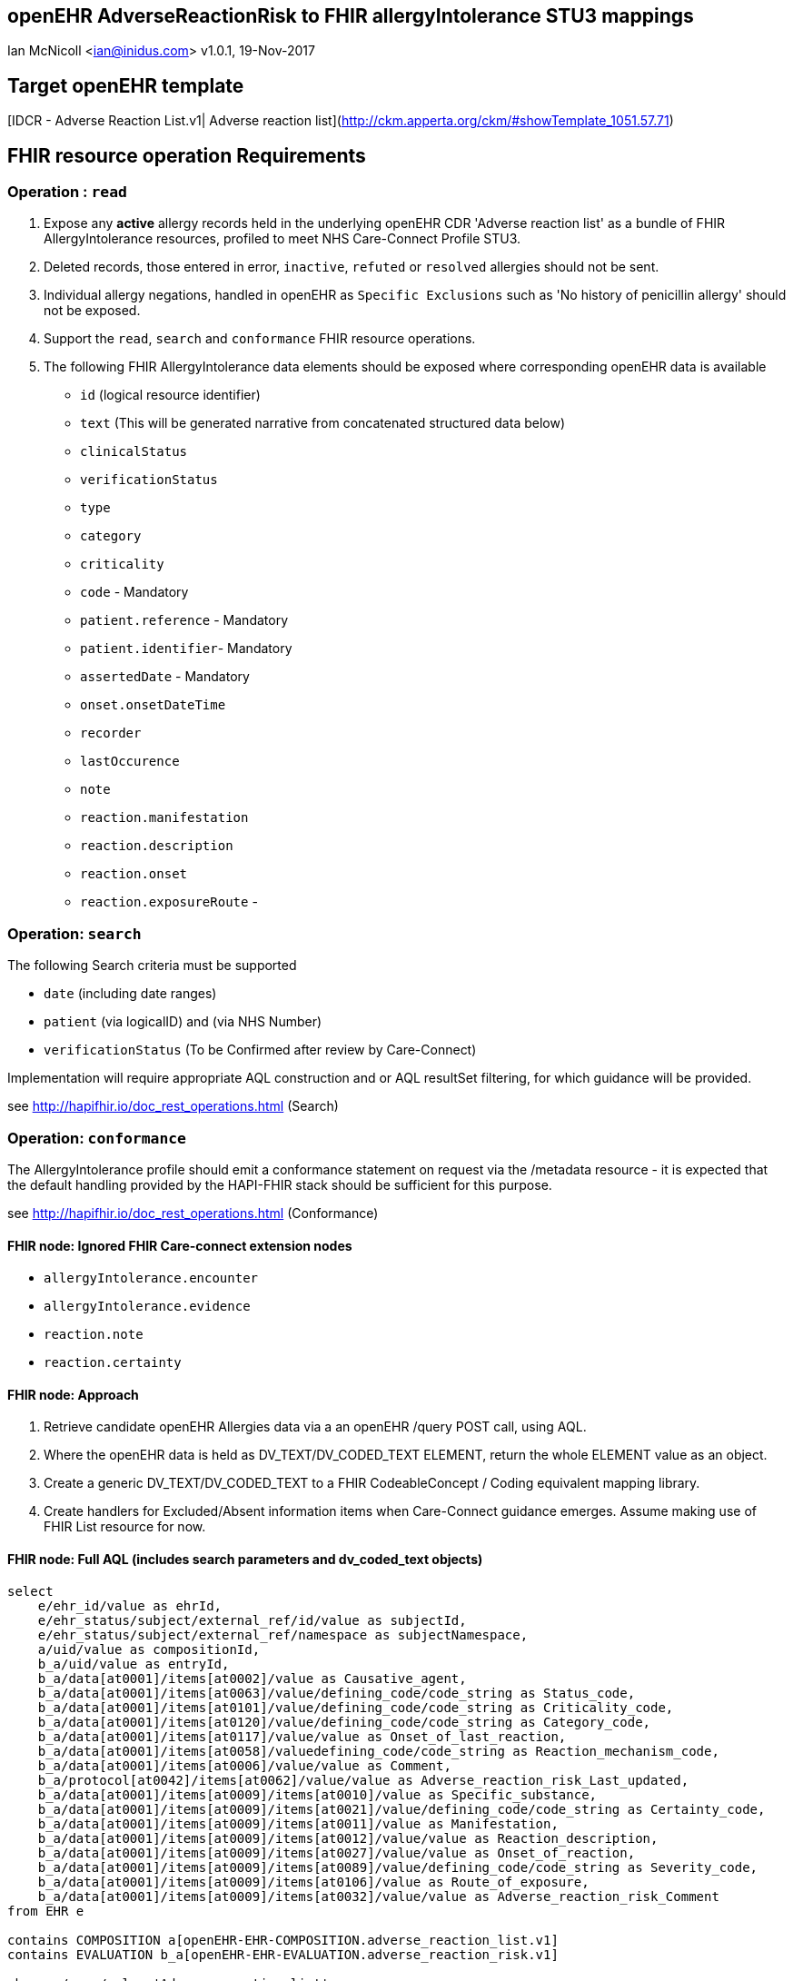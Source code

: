 == openEHR AdverseReactionRisk to FHIR allergyIntolerance STU3 mappings
Ian McNicoll <ian@inidus.com>
v1.0.1, 19-Nov-2017
// Add support for Github icons

ifdef::env-github[]
:tip-caption: :bulb:
:note-caption: :information_source:
:important-caption: :heavy_exclamation_mark:
:caution-caption: :fire:
:warning-caption: :warning:
endif::[]

== Target openEHR template

[IDCR -  Adverse Reaction List.v1| Adverse reaction list](http://ckm.apperta.org/ckm/#showTemplate_1051.57.71)


== FHIR resource operation Requirements

=== Operation : `read`

1. Expose any **active** allergy records held in the underlying openEHR CDR 'Adverse reaction list' as a bundle of FHIR AllergyIntolerance resources, profiled to meet NHS Care-Connect Profile STU3.
2. Deleted records, those entered in error, `inactive`, `refuted` or `resolved` allergies should not be sent.
3. Individual allergy negations, handled in openEHR as `Specific Exclusions` such as 'No history of penicillin allergy' should not be exposed.
4. Support the `read`, `search` and `conformance` FHIR resource operations.
5. The following FHIR AllergyIntolerance data elements should be exposed where corresponding openEHR data is available

- `id` (logical resource identifier)
- `text` (This will be generated narrative from concatenated structured data below)

- `clinicalStatus`
- `verificationStatus`
- `type`
- `category`
- `criticality`

- `code` - Mandatory

- `patient.reference` - Mandatory
- `patient.identifier`- Mandatory

- `assertedDate` - Mandatory

- `onset.onsetDateTime`

- `recorder`

- `lastOccurence`
- `note`

- `reaction.manifestation`

- `reaction.description`
- `reaction.onset`

- `reaction.exposureRoute`
-


===  Operation: `search`

The following Search criteria must be supported

- `date` (including date ranges)
- `patient` (via logicalID) and (via NHS Number)
- `verificationStatus` (To be Confirmed after review by Care-Connect)

Implementation will require appropriate AQL construction and or AQL resultSet filtering, for which guidance will be provided.

see http://hapifhir.io/doc_rest_operations.html (Search)

=== Operation: `conformance`

The AllergyIntolerance profile should emit a conformance statement on request via the
/metadata resource - it is expected that the default handling provided by the HAPI-FHIR stack should be sufficient for this purpose.

see http://hapifhir.io/doc_rest_operations.html (Conformance)

==== FHIR node: Ignored FHIR Care-connect extension nodes

- `allergyIntolerance.encounter`
- `allergyIntolerance.evidence`
- `reaction.note`
- `reaction.certainty`

==== FHIR node: Approach

1. Retrieve candidate openEHR Allergies data via a an openEHR /query POST call, using AQL.
2. Where the openEHR data is held as DV_TEXT/DV_CODED_TEXT ELEMENT, return the whole ELEMENT value as an object.
3. Create a generic DV_TEXT/DV_CODED_TEXT to a FHIR CodeableConcept / Coding equivalent mapping library.
4. Create handlers for Excluded/Absent information items when Care-Connect guidance emerges. Assume making use of FHIR List resource for now.


==== FHIR node: Full AQL (includes search parameters and dv_coded_text objects)

[source, sql]
----
select
    e/ehr_id/value as ehrId,
    e/ehr_status/subject/external_ref/id/value as subjectId,
    e/ehr_status/subject/external_ref/namespace as subjectNamespace,
    a/uid/value as compositionId,
    b_a/uid/value as entryId,
    b_a/data[at0001]/items[at0002]/value as Causative_agent,
    b_a/data[at0001]/items[at0063]/value/defining_code/code_string as Status_code,
    b_a/data[at0001]/items[at0101]/value/defining_code/code_string as Criticality_code,
    b_a/data[at0001]/items[at0120]/value/defining_code/code_string as Category_code,
    b_a/data[at0001]/items[at0117]/value/value as Onset_of_last_reaction,
    b_a/data[at0001]/items[at0058]/valuedefining_code/code_string as Reaction_mechanism_code,
    b_a/data[at0001]/items[at0006]/value/value as Comment,
    b_a/protocol[at0042]/items[at0062]/value/value as Adverse_reaction_risk_Last_updated,
    b_a/data[at0001]/items[at0009]/items[at0010]/value as Specific_substance,
    b_a/data[at0001]/items[at0009]/items[at0021]/value/defining_code/code_string as Certainty_code,
    b_a/data[at0001]/items[at0009]/items[at0011]/value as Manifestation,
    b_a/data[at0001]/items[at0009]/items[at0012]/value/value as Reaction_description,
    b_a/data[at0001]/items[at0009]/items[at0027]/value/value as Onset_of_reaction,
    b_a/data[at0001]/items[at0009]/items[at0089]/value/defining_code/code_string as Severity_code,
    b_a/data[at0001]/items[at0009]/items[at0106]/value as Route_of_exposure,
    b_a/data[at0001]/items[at0009]/items[at0032]/value/value as Adverse_reaction_risk_Comment
from EHR e

contains COMPOSITION a[openEHR-EHR-COMPOSITION.adverse_reaction_list.v1]
contains EVALUATION b_a[openEHR-EHR-EVALUATION.adverse_reaction_risk.v1]

where a/name/value='Adverse reaction list'
and e/ehr_id/value = '{{fhir.patient.id_param}}'
and e/ehr_status/subject/external_ref/id/value = '{{fhir.patient.identifier.value.param}}'
and e/ehr_status/subject/external_ref/namespace =  '{{fhir.patient.identifier.system.param}}'
and b_a/data[at0001]/items[at0063]/value/defining_code_string = '{{fhir_status_params}}'
and b_a/protocol[at0042]/items[at0062]/value/value >= '{{fhir_date_param_min}}'
and b_a/protocol[at0042]/items[at0062]/value/value <= '{{fhir_date_param_max}}'

----

=== Node mappings

==== FHIR node:: `allergyIntolerance.id`

FHIR Description::
The logical id of the resource, as used in the URL for the resource. Once assigned, this value never changes.

openEHR AQL node::  `compositionId`+ '_' + `entryId`

Valueset mappings:: None

NOTE: The FHIR id is constructed by a concatenation of the openEHR `compositionId` and `entryId` as above.

==== FHIR node:: `allergyIntolerance.clinicalStatus`

FHIR Description::
The clinical status of the allergy or intolerance..

openEHR AQL node::
- `Status_code_string` => `allergyIntolerance.clinicalStatus`

Datatype Mapping style::

DV_CODED_TEXT => Code

Valueset mappings::
- **always map to**  => `active`

==== FHIR node:: `allergyIntolerance.verificationStatus`

FHIR Description::
Assertion about certainty associated with the propensity, or potential risk, of a reaction to the identified substance (including pharmaceutical product).

openEHR AQL node::
- `Status` => `allergyIntolerance.verificationStatus`

Datatype Mapping style::

DV_CODED_TEXT => Code

Valueset mappings::
- `at0127::Suspected` => `unconfirmed` **(default)**
- `at0065::Confirmed` => `confirmed`

NOTE: If the openEHR node is unpopulated default to `unconfirmed`

==== FHIR node:: `allergyIntolerance.type`

FHIR Description::
Underlying mechanism (if known).

openEHR AQL node::
- `Reaction_mechanism` => `allergyIntolerance.type`

Datatype Mapping style::

DV_CODED_TEXT => Code

Valueset mappings::

- `at0059::Immune mediated` => `allergy`
- `at0060::Non-immune mediated` => `intolerance`
- `at0126::Indeterminate` => *DO NOT PERSIST*

NOTE: If the openEHR value is `at0126::Indeterminate` then this node should not be persisted in FHIR.

==== FHIR node:: `allergyIntolerance.category`

FHIR Description::
 Category of an identified Substance.

openEHR AQL node::
- `Reaction_mechanism` => `allergyIntolerance.type`

Datatype Mapping::

DV_CODED_TEXT => Code

Valueset mappings::

- `at0121::Food` => `food`
- `at0122::Medication` => `medication`
- `at0123::Other` => `environment`


==== FHIR node:: `allergyIntolerance.criticality`

FHIR Description::
Estimate of the potential clinical harm, or seriousness, of a reaction to an identified Substance

openEHR AQL node::

- `Criticality` => `allergyIntolerance.criticality`

Datatype Mapping::

DV_CODED_TEXT => Code

Valueset mappings::

- `at0102::Low` => `low`
- `at0103::High` => `high`
- `at0124::Indeterminate` => `unable-to-assess`

==== FHIR node: `allergyIntolerance.code`

FHIR Description::
The Code that identifies the allergy or intolerance. Called Causative Agent in openEHR

openEHR AQL node::

- `Causative_agent` => `allergyIntolerance.code`

Datatype mapping::

DV_TEXT => CodeableConcept

Valueset mappings::

See dfText.jar for code example

- `SNOMED-CT` => `http://snomed.info/sct`
- `LOINC` => `http://loinc.org`


==== FHIR name: `allergyIntolerance.patient`

FHIR Description::
Who the sensitivity is for.

openEHR AQL node::

`ehrId` => `allergyIntolerance.patient.reference`
`subjectId` => `allergyIntolerance.patient.identifier.value`
`subjectNamespace` => `allergyIntolerance.patient.identifier.system`

Valueset mappings::

. For `subjectNamespace` => `allergyIntolerance.patient.identifier.system`
.. `uk.nhs.nhs_number` => `https://fhir.nhs.uk/Id/nhs-number`

NOTE: We are using the patient's openEHR `ehrId` as the `id` of the FHIR `patient` resource, and using the patient's NHS Number, carried in the openEHR 'ehr' object as `subjectId` as the patient identifier.
If the subjectNamespace is not `uk.nhs.nhs_number`, it should not be amapped to `https://fhir.nhs.uk/Id/nhs-number` but simply passed through unchanged.


=== `allergyIntolerance.lastOccurence`

FHIR Description::  - Date(/time) of last known occurrence of a reaction.

openEHR AQL node::

`Onset_of_last_reaction` => `allergyIntolerance.lastOccurence`

Valueset mappings::None

==== FHIR node: `allergyIntolerance.assertedDate`

FHIR Description::  - Date record was believed accurate.

openEHR AQL node::

`Adverse_reaction_risk_Last_updated` => `allergyIntolerance.assertedDate`

Datatype mapping::

DV_DATE_TIME => dateTime

Valueset mappings:: None

==== FHIR node: `allergyIntolerance.note`

FHIR Description::  - Additional text not captured in other fields.

openEHR AQL node::

`Comment` => `allergyIntolerance.note.text`


Datatype mapping::

DV_TEXT => Annotation.

Valueset mappings:: None

==== FHIR node: `allergyIntolerance.reaction.substance`

FHIR Description::  - Specific substance or pharmaceutical product considered to be responsible for event.

openEHR AQL node::

`Specific_substance_value` => `allergyIntolerance.reaction.substance.text`

Valueset mappings::

`Specific_substance_terminology_id` => `allergyIntolerance.reaction.substance.coding.system`
See dfText.jar for code example

* `SNOMED-CT` => `http://snomed.info/sct`
* `LOINC` => `http://loinc.org`

==== FHIR node: `allergyIntolerance.reaction.manifestation`

FHIR Description::  - Clinical symptoms/signs associated with the Event.

openEHR AQL node::

`Manifestation_value` => `allergyIntolerance.reaction.manifestation.text`

Datatype mapping::

DV_TEXT => CodeableConcept

Valueset mappings::

`Specific_substance_terminology_id` => `allergyIntolerance.reaction.substance.coding.system`
See dfText.jar for code example

- `SNOMED-CT` => `http://snomed.info/sct`
- `LOINC` => `http://loinc.org`


==== FHIR node: `allergyIntolerance.reaction.description`

FHIR Description::  - Description of the event as a whole.

openEHR AQL node::

`Reaction_description` => `allergyIntolerance.reaction.description`

Datatype mapping::

DV_TEXT => String

Valueset mappings:: None

==== FHIR node: `allergyIntolerance.reaction.onset`

FHIR Description::  - Date(/time) when manifestations showed.

openEHR AQL node::

`Onset_of_reaction` => `allergyIntolerance.reaction.onset`

Valueset mappings:: None

==== FHIR node: `allergyIntolerance.reaction.severity`

FHIR Description::  - - Severity of the event as a whole.

openEHR AQL node::

`Severity` => `allergyIntolerance.reaction.severity`

Datatype mapping::

DV_CODED_TEXT => Code

Valueset mappings::

`local::at0093| Mild`  => `mild`
`local::at0092| Moderate` =>`moderate`
`local::at0090| Severe` => `severe`


==== FHIR node: `allergyIntolerance.reaction.exposureRoute`

FHIR Description::  - How the subject was exposed to the substance.

openEHR AQL node::

`Route_of_exposure_value` => `allergyIntolerance.reaction.exposureRoute`

Datatype mapping::

DV_TEXT => CodeableConcept

Valueset mappings::

`Route_of_exposure_terminology_id` => `allergyIntolerance.reaction.substance.coding.system`

- `SNOMED-CT` => `http://snomed.info/sct`
- `LOINC` => `http://loinc.org`

=== `allergyIntolerance.reaction.note`

FHIR Description::  - Date(/time) when manifestations showed.

openEHR AQL node::

`Adverse_reaction_risk_Comment` => `allergyIntolerance.note.text`

Datatype mapping::

DV_TEXT => Annotation

Valueset mappings:: None
